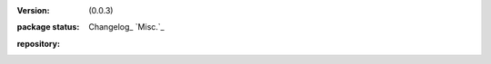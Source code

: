 :version: (0.0.3)
:package status: Changelog_ `Misc.`_

  .. image:: https://badge.fury.io/js/node-sitefile.png
     :target: http://badge.fury.io/js/node-sitefile
     :alt: NPM

  .. image:: https://gemnasium.com/dotmpe/node-sitefile.png
     :target: https://gemnasium.com/dotmpe/node-sitefile
     :alt: Dependencies

  .. image:: https://secure.travis-ci.org/dotmpe/node-sitefile.png
     :target: https://travis-ci.org/dotmpe/node-sitefile
     :alt: Build

:repository:

  .. image:: https://badge.fury.io/gh/dotmpe%2Fnode-sitefile.png
     :target: http://badge.fury.io/gh/dotmpe%2Fnode-sitefile
     :alt: GIT


